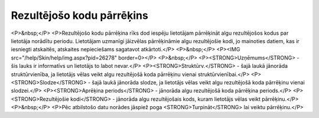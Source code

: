 .. 772 ==============================Rezultējošo kodu pārrēķins============================== <P>&nbsp;</P>
<P>Rezultējošo kodu pārrēķina rīks dod iespēju lietotājam pārrēķināt algu rezultējošos kodus par lietotāja norādītu periodu. Lietotājam uzmanīgi jāizvēlas pārrēķināmie algu rezultējošie kodi, jo mainoties datiem, kas ir iesniegti atskaitēs, atskaites nepieciešams sagatavot atkārtoti.</P>
<P>&nbsp;</P>
<P><IMG src="/help/Skin/help/img.aspx?pid=26278" border=0></P>
<P>&nbsp;</P>
<P><STRONG>Uzņēmums</STRONG> - šis lauks ir informatīvs un lietotājs to labot nevar.</P>
<P><STRONG>Struktūrv.</STRONG> - šajā laukā jānorāda struktūrvienība, ja lietotājs vēlas veikt algu rezultējošā koda pārrēķinu vienai struktūrvienībai.</P>
<P><STRONG>Slodze</STRONG> - šajā laukā jānorāda slodze, ja lietotājs vēlas veikt algu rezultējošā koda pārrēķinu vienai slodzei.</P>
<P><STRONG>Aprēķina periods</STRONG> - jānorāda algu rezultējošā koda pārrēķina periods.</P>
<P><STRONG>Rezultējošie kodi</STRONG> - jānorāda algu rezultējošais kods, kuram lietotājs vēlas veikt pārrēķinu.</P>
<P>&nbsp;</P>
<P>Pēc atbilstošo datu norādes jāspiež poga <STRONG>Turpināt</STRONG> lai veiktu pārrēķinu.</P> 